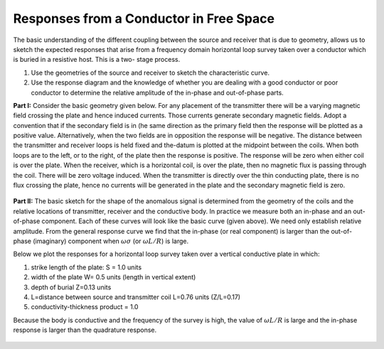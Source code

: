 .. _responses_from_a_conductor_in_free_space:

Responses from a Conductor in Free Space
****************************************

.. figure:: ./images/Hp_Hs_schematic.jpg
    :align: center
    :scale: 80 %

The basic understanding of the different coupling between
the source and receiver that is due to geometry, allows us to sketch the
expected responses that arise from a frequency domain horizontal loop survey
taken over a conductor which is buried in a resistive host. This is a two-
stage process.

1. Use the geometries of the source and receiver to sketch the characteristic
   curve. 
2. Use the response diagram and the knowledge of whether you are
   dealing with a good conductor or poor conductor to determine the relative
   amplitude of the in-phase and out-of-phase parts.


**Part I:** Consider the basic geometry given below. For any placement of the
transmitter there will be a varying magnetic field crossing the plate and
hence induced currents. Those currents generate secondary magnetic fields.
Adopt a convention that if the secondary field is in (he same direction as
the primary field then the response will be plotted as a positive value.
Alternatively, when the two fields are in opposition the response will be
negative. The distance between the transmitter and receiver loops is held
fixed and the-datum is plotted at the midpoint between the coils. When both
loops are to the left, or to the right, of the plate then the response is
positive. The response will be zero when either coil is over the plate. When
the receiver, which is a horizontal coil, is over the plate, then no
magnetic flux is passing through the coil. There will be zero voltage
induced. When the transmitter is directly over the thin conducting plate,
there is no flux crossing the plate, hence no currents will be generated in
the plate and the secondary magnetic field is zero.


 .. figure:: ./images/source_receiver_signal.jpg
    :align: center
    :scale: 100 %

**Part II:** The basic sketch for the shape of the anomalous signal is
determined from the geometry of the coils and the relative locations of
transmitter, receiver and the conductive body. In practice we measure both an
in-phase and an out-of-phase component. Each of these curves will look like
the basic curve (given above). We need only establish relative amplitude. From
the general response curve we find that the in-phase (or real component) is
larger than the out-of-phase (imaginary) component when :math:`\omega \sigma`
(or :math:`\omega L / R`) is large.

Below we plot the responses for a horizontal loop survey taken over a vertical
conductive plate in which:

1.  strike length of the plate: S = 1.0 units
2.  width of the plate W= 0.5 units (length in vertical extent)
3.  depth of burial Z=0.13 units
4.  L=distance between source and transmitter coil L=0.76 units (Z/L=0.17)
5.  conductivity-thickness product = 1.0

Because the body is conductive and the frequency of the survey is high, the
value of :math:`\omega L / R` is large and the in-phase response is larger than
the quadrature response.

.. figure:: ./images/dipole_response.jpg
    :align: center
    :scale: 80 %